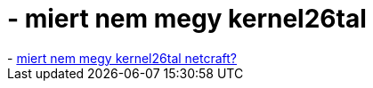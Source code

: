 = - miert nem megy kernel26tal

:slug: miert_nem_megy_kernel26tal
:category: regi
:tags: hu
:date: 2005-01-02T21:50:10Z
++++
- <a href=http://uptime.netcraft.com/up/accuracy.html#linux26>miert nem megy kernel26tal netcraft?</a>
++++
